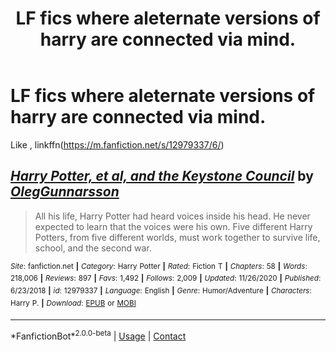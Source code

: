 #+TITLE: LF fics where aleternate versions of harry are connected via mind.

* LF fics where aleternate versions of harry are connected via mind.
:PROPERTIES:
:Author: unknown_dude_567
:Score: 2
:DateUnix: 1609775102.0
:DateShort: 2021-Jan-04
:FlairText: Request
:END:
Like , linkffn([[https://m.fanfiction.net/s/12979337/6/]])


** [[https://www.fanfiction.net/s/12979337/1/][*/Harry Potter, et al, and the Keystone Council/*]] by [[https://www.fanfiction.net/u/10654210/OlegGunnarsson][/OlegGunnarsson/]]

#+begin_quote
  All his life, Harry Potter had heard voices inside his head. He never expected to learn that the voices were his own. Five different Harry Potters, from five different worlds, must work together to survive life, school, and the second war.
#+end_quote

^{/Site/:} ^{fanfiction.net} ^{*|*} ^{/Category/:} ^{Harry} ^{Potter} ^{*|*} ^{/Rated/:} ^{Fiction} ^{T} ^{*|*} ^{/Chapters/:} ^{58} ^{*|*} ^{/Words/:} ^{218,006} ^{*|*} ^{/Reviews/:} ^{897} ^{*|*} ^{/Favs/:} ^{1,492} ^{*|*} ^{/Follows/:} ^{2,009} ^{*|*} ^{/Updated/:} ^{11/26/2020} ^{*|*} ^{/Published/:} ^{6/23/2018} ^{*|*} ^{/id/:} ^{12979337} ^{*|*} ^{/Language/:} ^{English} ^{*|*} ^{/Genre/:} ^{Humor/Adventure} ^{*|*} ^{/Characters/:} ^{Harry} ^{P.} ^{*|*} ^{/Download/:} ^{[[http://www.ff2ebook.com/old/ffn-bot/index.php?id=12979337&source=ff&filetype=epub][EPUB]]} ^{or} ^{[[http://www.ff2ebook.com/old/ffn-bot/index.php?id=12979337&source=ff&filetype=mobi][MOBI]]}

--------------

*FanfictionBot*^{2.0.0-beta} | [[https://github.com/FanfictionBot/reddit-ffn-bot/wiki/Usage][Usage]] | [[https://www.reddit.com/message/compose?to=tusing][Contact]]
:PROPERTIES:
:Author: FanfictionBot
:Score: 1
:DateUnix: 1609775125.0
:DateShort: 2021-Jan-04
:END:

